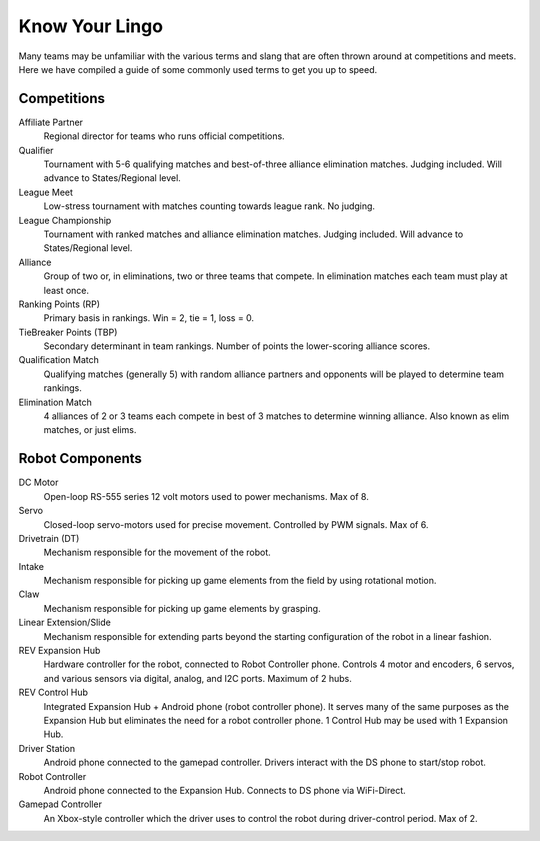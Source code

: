 ===============
Know Your Lingo
===============
Many teams may be unfamiliar with the various terms and slang that are often thrown
around at competitions and meets. 
Here we have compiled a guide of some commonly used terms to get you up to speed.
 
Competitions
============
Affiliate Partner
    Regional director for teams who runs official competitions.
Qualifier
    Tournament with 5-6 qualifying matches and best-of-three alliance
    elimination matches.
    Judging included.
    Will advance to States/Regional level.
League Meet
    Low-stress tournament with matches counting towards league rank.
    No judging.
League Championship
    Tournament with ranked matches and alliance elimination matches.
    Judging included.
    Will advance to States/Regional level.
Alliance
    Group of two or, in eliminations, two or three teams that compete.
    In elimination matches each team must play at least once.
Ranking Points (RP)
    Primary basis in rankings.
    Win = 2, tie = 1, loss = 0.
TieBreaker Points (TBP)
    Secondary determinant in team rankings.
    Number of points the lower-scoring alliance scores.
Qualification Match
    Qualifying matches (generally 5) with random alliance partners and opponents will be
    played to determine team rankings.
Elimination Match
    4 alliances of 2 or 3 teams each compete in best of 3 matches to determine
    winning alliance. Also known as elim matches, or just elims.

Robot Components
================
DC Motor
    Open-loop RS-555 series 12 volt motors used to power mechanisms. Max of 8.
Servo
    Closed-loop servo-motors used for precise movement.
    Controlled by PWM signals. Max of 6. 
Drivetrain (DT)
    Mechanism responsible for the movement of the robot.
Intake
    Mechanism responsible for picking up game elements from the field by using
    rotational motion.
Claw
    Mechanism responsible for picking up game elements by grasping.
Linear Extension/Slide
    Mechanism responsible for extending parts beyond the starting configuration
    of the robot in a linear fashion.
REV Expansion Hub
    Hardware controller for the robot, connected to Robot Controller phone.
    Controls 4 motor and encoders, 6 servos, and various sensors via digital, analog, and I2C ports. Maximum of 2 hubs.
REV Control Hub
    Integrated Expansion Hub + Android phone (robot controller phone). It serves many of the same purposes as the Expansion Hub but eliminates the need for a robot controller phone. 1 Control Hub may be used with 1 Expansion Hub. 
Driver Station
    Android phone connected to the gamepad controller.
    Drivers interact with the DS phone to start/stop robot.
Robot Controller
    Android phone connected to the Expansion Hub.
    Connects to DS phone via WiFi-Direct.
Gamepad Controller
    An Xbox-style controller which the driver uses to control the robot during driver-control period. 
    Max of 2. 
